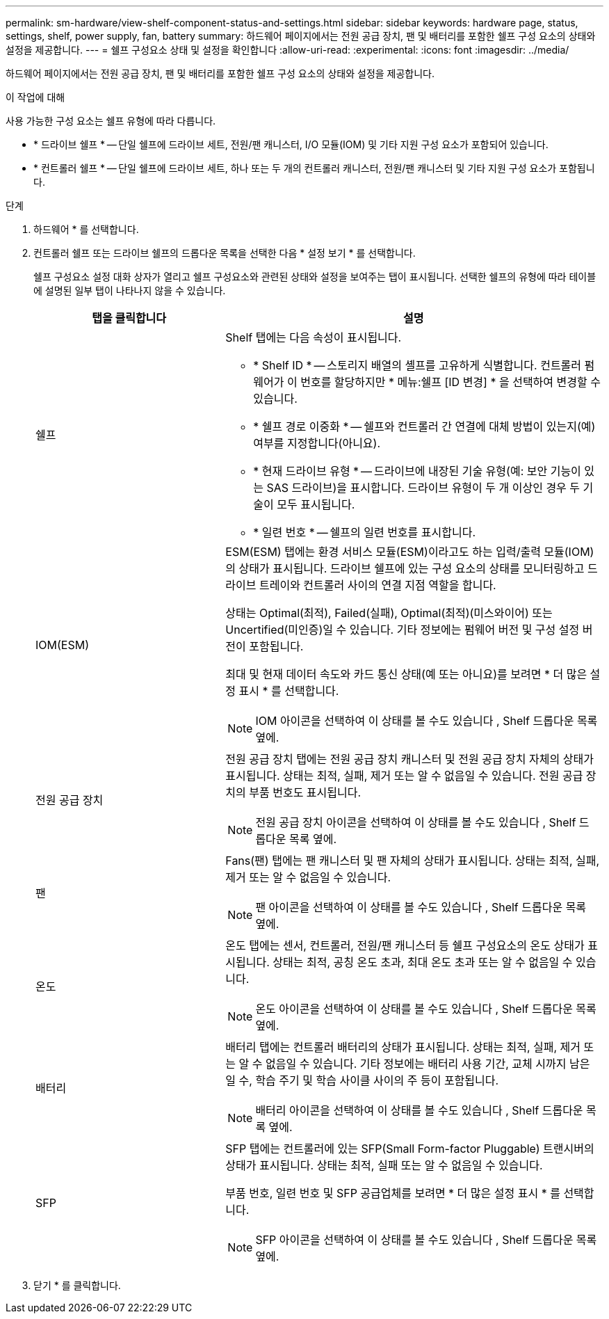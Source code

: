 ---
permalink: sm-hardware/view-shelf-component-status-and-settings.html 
sidebar: sidebar 
keywords: hardware page, status, settings, shelf, power supply, fan, battery 
summary: 하드웨어 페이지에서는 전원 공급 장치, 팬 및 배터리를 포함한 쉘프 구성 요소의 상태와 설정을 제공합니다. 
---
= 쉘프 구성요소 상태 및 설정을 확인합니다
:allow-uri-read: 
:experimental: 
:icons: font
:imagesdir: ../media/


[role="lead"]
하드웨어 페이지에서는 전원 공급 장치, 팬 및 배터리를 포함한 쉘프 구성 요소의 상태와 설정을 제공합니다.

.이 작업에 대해
사용 가능한 구성 요소는 쉘프 유형에 따라 다릅니다.

* * 드라이브 쉘프 * -- 단일 쉘프에 드라이브 세트, 전원/팬 캐니스터, I/O 모듈(IOM) 및 기타 지원 구성 요소가 포함되어 있습니다.
* * 컨트롤러 쉘프 * -- 단일 쉘프에 드라이브 세트, 하나 또는 두 개의 컨트롤러 캐니스터, 전원/팬 캐니스터 및 기타 지원 구성 요소가 포함됩니다.


.단계
. 하드웨어 * 를 선택합니다.
. 컨트롤러 쉘프 또는 드라이브 쉘프의 드롭다운 목록을 선택한 다음 * 설정 보기 * 를 선택합니다.
+
쉘프 구성요소 설정 대화 상자가 열리고 쉘프 구성요소와 관련된 상태와 설정을 보여주는 탭이 표시됩니다. 선택한 쉘프의 유형에 따라 테이블에 설명된 일부 탭이 나타나지 않을 수 있습니다.

+
[cols="2a,4a"]
|===
| 탭을 클릭합니다 | 설명 


 a| 
쉘프
 a| 
Shelf 탭에는 다음 속성이 표시됩니다.

** * Shelf ID * -- 스토리지 배열의 셸프를 고유하게 식별합니다. 컨트롤러 펌웨어가 이 번호를 할당하지만 * 메뉴:쉘프 [ID 변경] * 을 선택하여 변경할 수 있습니다.
** * 쉘프 경로 이중화 * -- 쉘프와 컨트롤러 간 연결에 대체 방법이 있는지(예) 여부를 지정합니다(아니요).
** * 현재 드라이브 유형 * -- 드라이브에 내장된 기술 유형(예: 보안 기능이 있는 SAS 드라이브)을 표시합니다. 드라이브 유형이 두 개 이상인 경우 두 기술이 모두 표시됩니다.
** * 일련 번호 * -- 쉘프의 일련 번호를 표시합니다.




 a| 
IOM(ESM)
 a| 
ESM(ESM) 탭에는 환경 서비스 모듈(ESM)이라고도 하는 입력/출력 모듈(IOM)의 상태가 표시됩니다. 드라이브 쉘프에 있는 구성 요소의 상태를 모니터링하고 드라이브 트레이와 컨트롤러 사이의 연결 지점 역할을 합니다.

상태는 Optimal(최적), Failed(실패), Optimal(최적)(미스와이어) 또는 Uncertified(미인증)일 수 있습니다. 기타 정보에는 펌웨어 버전 및 구성 설정 버전이 포함됩니다.

최대 및 현재 데이터 속도와 카드 통신 상태(예 또는 아니요)를 보려면 * 더 많은 설정 표시 * 를 선택합니다.

[NOTE]
====
IOM 아이콘을 선택하여 이 상태를 볼 수도 있습니다 image:../media/sam1130-ss-hardware-iom-icon.gif[""], Shelf 드롭다운 목록 옆에.

====


 a| 
전원 공급 장치
 a| 
전원 공급 장치 탭에는 전원 공급 장치 캐니스터 및 전원 공급 장치 자체의 상태가 표시됩니다. 상태는 최적, 실패, 제거 또는 알 수 없음일 수 있습니다. 전원 공급 장치의 부품 번호도 표시됩니다.

[NOTE]
====
전원 공급 장치 아이콘을 선택하여 이 상태를 볼 수도 있습니다 image:../media/sam1130-ss-hardware-power-icon.gif[""], Shelf 드롭다운 목록 옆에.

====


 a| 
팬
 a| 
Fans(팬) 탭에는 팬 캐니스터 및 팬 자체의 상태가 표시됩니다. 상태는 최적, 실패, 제거 또는 알 수 없음일 수 있습니다.

[NOTE]
====
팬 아이콘을 선택하여 이 상태를 볼 수도 있습니다 image:../media/sam1130-ss-hardware-fan-icon.gif[""], Shelf 드롭다운 목록 옆에.

====


 a| 
온도
 a| 
온도 탭에는 센서, 컨트롤러, 전원/팬 캐니스터 등 쉘프 구성요소의 온도 상태가 표시됩니다. 상태는 최적, 공칭 온도 초과, 최대 온도 초과 또는 알 수 없음일 수 있습니다.

[NOTE]
====
온도 아이콘을 선택하여 이 상태를 볼 수도 있습니다 image:../media/sam1130-ss-hardware-temp-icon.gif[""], Shelf 드롭다운 목록 옆에.

====


 a| 
배터리
 a| 
배터리 탭에는 컨트롤러 배터리의 상태가 표시됩니다. 상태는 최적, 실패, 제거 또는 알 수 없음일 수 있습니다. 기타 정보에는 배터리 사용 기간, 교체 시까지 남은 일 수, 학습 주기 및 학습 사이클 사이의 주 등이 포함됩니다.

[NOTE]
====
배터리 아이콘을 선택하여 이 상태를 볼 수도 있습니다 image:../media/sam1130-ss-hardware-battery-icon.gif[""], Shelf 드롭다운 목록 옆에.

====


 a| 
SFP
 a| 
SFP 탭에는 컨트롤러에 있는 SFP(Small Form-factor Pluggable) 트랜시버의 상태가 표시됩니다. 상태는 최적, 실패 또는 알 수 없음일 수 있습니다.

부품 번호, 일련 번호 및 SFP 공급업체를 보려면 * 더 많은 설정 표시 * 를 선택합니다.

[NOTE]
====
SFP 아이콘을 선택하여 이 상태를 볼 수도 있습니다 image:../media/sam1130-ss-hardware-sfp-icon.gif[""], Shelf 드롭다운 목록 옆에.

====
|===
. 닫기 * 를 클릭합니다.

